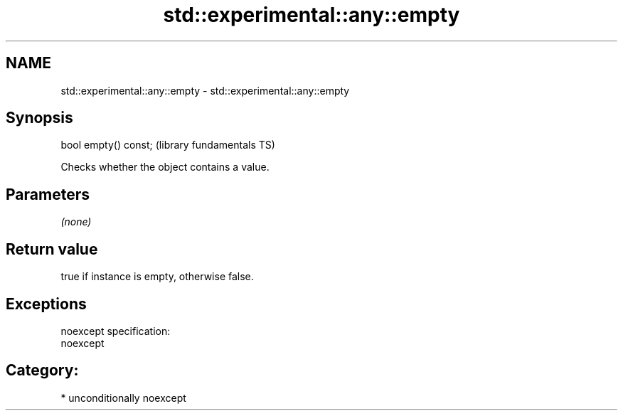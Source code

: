 .TH std::experimental::any::empty 3 "Nov 25 2015" "2.1 | http://cppreference.com" "C++ Standard Libary"
.SH NAME
std::experimental::any::empty \- std::experimental::any::empty

.SH Synopsis
   bool empty() const;  (library fundamentals TS)

   Checks whether the object contains a value.

.SH Parameters

   \fI(none)\fP

.SH Return value

   true if instance is empty, otherwise false.

.SH Exceptions

   noexcept specification:  
   noexcept
     
.SH Category:

     * unconditionally noexcept

